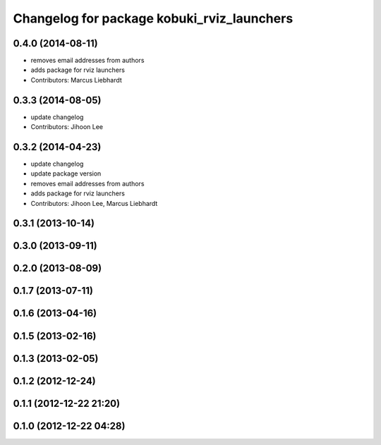 ^^^^^^^^^^^^^^^^^^^^^^^^^^^^^^^^^^^^^^^^^^^
Changelog for package kobuki_rviz_launchers
^^^^^^^^^^^^^^^^^^^^^^^^^^^^^^^^^^^^^^^^^^^

0.4.0 (2014-08-11)
------------------
* removes email addresses from authors
* adds package for rviz launchers
* Contributors: Marcus Liebhardt

0.3.3 (2014-08-05)
------------------
* update changelog
* Contributors: Jihoon Lee

0.3.2 (2014-04-23)
------------------
* update changelog
* update package version
* removes email addresses from authors
* adds package for rviz launchers
* Contributors: Jihoon Lee, Marcus Liebhardt

0.3.1 (2013-10-14)
------------------

0.3.0 (2013-09-11)
------------------

0.2.0 (2013-08-09)
------------------

0.1.7 (2013-07-11)
------------------

0.1.6 (2013-04-16)
------------------

0.1.5 (2013-02-16)
------------------

0.1.3 (2013-02-05)
------------------

0.1.2 (2012-12-24)
------------------

0.1.1 (2012-12-22 21:20)
------------------------

0.1.0 (2012-12-22 04:28)
------------------------
